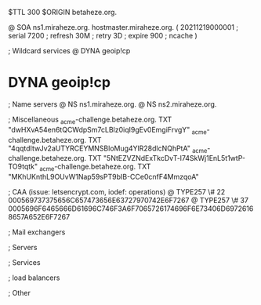 $TTL 300
$ORIGIN betaheze.org.

@		SOA ns1.miraheze.org. hostmaster.miraheze.org. (
		20211219000001	; serial
		7200		; refresh
		30M		; retry
		3D		; expire
		900		; ncache
)

; Wildcard services
@		DYNA	geoip!cp
*		DYNA	geoip!cp

; Name servers
@		NS	ns1.miraheze.org.
@		NS	ns2.miraheze.org.

; Miscellaneous
_acme-challenge.betaheze.org.		TXT     "dwHXvA54en6tQCWdpSm7cLBlz0iqI9gEv0EmgiFrvgY"
_acme-challenge.betaheze.org.		TXT	"4qqtdItwJv2aUTYRCEYMNSBloMug4YlR28dlcNQhPtA"
_acme-challenge.betaheze.org.		TXT	"5NtEZVZNdExTkcDvT-l74SkWj1EnL5t1wtP-TO9tqtk"
_acme-challenge.betaheze.org.		TXT	"MKhUKnthL9OUvW1Nap59sPT9bIB-CCe0cnfF4MmzqoA"

; CAA (issue: letsencrypt.com, iodef: operations)
@		TYPE257 \# 22 000569737375656C657473656E63727970742E6F7267
@		TYPE257 \# 37 0005696F6465666D61696C746F3A6F7065726174696F6E73406D69726168657A652E6F7267

; Mail exchangers

; Servers

; Services

; load balancers

; Other
